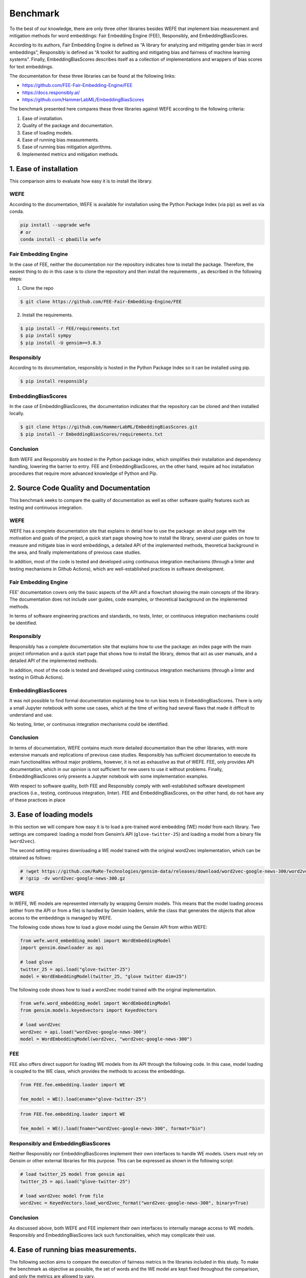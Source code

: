 Benchmark
=========

To the best of our knowledge, there are only three other libraries
besides WEFE that implement bias measurement and mitigation methods for
word embeddings: Fair Embedding Engine (FEE), Responsibly, and
EmbeddingBiasScores.

According to its authors, Fair Embedding Engine is defined as “A library
for analyzing and mitigating gender bias in word embeddings”,
Responsibly is defined as “A toolkit for auditing and mitigating bias
and fairness of machine learning systems”. Finally, EmbeddingBiasScores
describes itself as a collection of implementations and wrappers of bias
scores for text embeddings.

The documentation for these three libraries can be found at the
following links:

-  https://github.com/FEE-Fair-Embedding-Engine/FEE
-  https://docs.responsibly.ai/
-  https://github.com/HammerLabML/EmbeddingBiasScores

The benchmark presented here compares these three libraries against WEFE
according to the following criteria:

1. Ease of installation.
2. Quality of the package and documentation.
3. Ease of loading models.
4. Ease of running bias measurements.
5. Ease of running bias mitigation algorithms.
6. Implemented metrics and mitigation methods.

1. Ease of installation
-----------------------

This comparison aims to evaluate how easy it is to install the library.

WEFE
~~~~

According to the documentation, WEFE is available for installation using
the Python Package Index (via pip) as well as via conda.

.. code:: bash

   pip install --upgrade wefe
   # or
   conda install -c pbadilla wefe

Fair Embedding Engine
~~~~~~~~~~~~~~~~~~~~~

In the case of FEE, neither the documentation nor the repository
indicates how to install the package. Therefore, the easiest thing to do
in this case is to clone the repository and then install the
requirements , as described in the following steps:

1. Clone the repo

.. code:: bash

   $ git clone https://github.com/FEE-Fair-Embedding-Engine/FEE

2. Install the requirements.

.. code:: bash

   $ pip install -r FEE/requirements.txt
   $ pip install sympy
   $ pip install -U gensim==3.8.3

Responsibly
~~~~~~~~~~~

According to its documentation, responsibly is hosted in the Python
Package Index so it can be installed using pip.

.. code:: bash

   $ pip install responsibly

EmbeddingBiasScores
~~~~~~~~~~~~~~~~~~~

In the case of EmbeddingBiasScores, the documentation indicates that the
repository can be cloned and then installed locally.

.. code:: bash

   $ git clone https://github.com/HammerLabML/EmbeddingBiasScores.git
   $ pip install -r EmbeddingBiasScores/requirements.txt

Conclusion
~~~~~~~~~~

Both WEFE and Responsibly are hosted in the Python package index, which
simplifies their installation and dependency handling, lowering the
barrier to entry. FEE and EmbeddingBiasScores, on the other hand,
require ad hoc installation procedures that require more advanced
knowledge of Python and Pip.

2. Source Code Quality and Documentation
----------------------------------------

This benchmark seeks to compare the quality of documentation as well as
other software quality features such as testing and continuous
integration.

WEFE
~~~~

WEFE has a complete documentation site that explains in detail how to
use the package: an about page with the motivation and goals of the
project, a quick start page showing how to install the library, several
user guides on how to measure and mitigate bias in word embeddings, a
detailed API of the implemented methods, theoretical background in the
area, and finally implementations of previous case studies.

In addition, most of the code is tested and developed using continuous
integration mechanisms (through a linter and testing mechanisms in
Github Actions), which are well-established practices in software
development.

Fair Embedding Engine
~~~~~~~~~~~~~~~~~~~~~

FEE’ documentation covers only the basic aspects of the API and a
flowchart showing the main concepts of the library. The documentation
does not include user guides, code examples, or theoretical background
on the implemented methods.

In terms of software engineering practices and standards, no tests,
linter, or continuous integration mechanisms could be identified.

Responsibly
~~~~~~~~~~~

Responsibly has a complete documentation site that explains how to use
the package: an index page with the main project information and a quick
start page that shows how to install the library, demos that act as user
manuals, and a detailed API of the implemented methods.

In addition, most of the code is tested and developed using continuous
integration mechanisms (through a linter and testing in Github Actions).

EmbeddingBiasScores
~~~~~~~~~~~~~~~~~~~

It was not possible to find formal documentation explaining how to run
bias tests in EmbeddingBiasScores. There is only a small Jupyter
notebook with some use cases, which at the time of writing had several
flaws that made it difficult to understand and use.

No testing, linter, or continuous integration mechanisms could be
identified.

Conclusion
~~~~~~~~~~

In terms of documentation, WEFE contains much more detailed
documentation than the other libraries, with more extensive manuals and
replications of previous case studies. Responsibly has sufficient
documentation to execute its main functionalities without major
problems, however, it is not as exhaustive as that of WEFE. FEE, only
provides API documentation, which in our opinion is not sufficient for
new users to use it without problems. Finally, EmbeddingBiasScores only
presents a Jupyter notebook with some implementation examples.

With respect to software quality, both FEE and Responsibly comply with
well-established software development practices (i.e., testing,
continuous integration, linter). FEE and EmbeddingBiasScores, on the
other hand, do not have any of these practices in place

3. Ease of loading models
-------------------------

In this section we will compare how easy it is to load a pre-trained
word embedding (WE) model from each library. Two settings are compared:
loading a model from Gensim’s API (``glove-twitter-25``) and loading a
model from a binary file (``word2vec``).

The second setting requires downloading a WE model trained with the
original word2vec implementation, which can be obtained as follows:

.. code:: ipython3

    # !wget https://github.com/RaRe-Technologies/gensim-data/releases/download/word2vec-google-news-300/word2vec-google-news-300.gz
    # !gzip -dv word2vec-google-news-300.gz

WEFE
~~~~

In WEFE, WE models are represented internally by wrapping Gensim models.
This means that the model loading process (either from the API or from a
file) is handled by Gensim loaders, while the class that generates the
objects that allow access to the embeddings is managed by WEFE.

The following code shows how to load a glove model using the Gensim API
from within WEFE:

.. code:: ipython3

    from wefe.word_embedding_model import WordEmbeddingModel
    import gensim.downloader as api

    # load glove
    twitter_25 = api.load("glove-twitter-25")
    model = WordEmbeddingModel(twitter_25, "glove twitter dim=25")

The following code shows how to load a word2vec model trained with the
original implementation.

.. code:: ipython3

    from wefe.word_embedding_model import WordEmbeddingModel
    from gensim.models.keyedvectors import KeyedVectors

    # load word2vec
    word2vec = api.load("word2vec-google-news-300")
    model = WordEmbeddingModel(word2vec, "word2vec-google-news-300")

FEE
~~~

FEE also offers direct support for loading WE models from its API
through the following code. In this case, model loading is coupled to
the WE class, which provides the methods to access the embeddings.

.. code:: ipython3

    from FEE.fee.embedding.loader import WE

    fee_model = WE().load(ename="glove-twitter-25")

.. code:: ipython3

    from FEE.fee.embedding.loader import WE

    fee_model = WE().load(fname="word2vec-google-news-300", format="bin")

Responsibly and EmbeddingBiasScores
~~~~~~~~~~~~~~~~~~~~~~~~~~~~~~~~~~~

Neither Responsibly nor EmbeddingBiasScores implement their own
interfaces to handle WE models. Users must rely on Gensim or other
external libraries for this purpose. This can be expressed as shown in
the following script:

.. code:: ipython3

    # load twitter_25 model from gensim api
    twitter_25 = api.load("glove-twitter-25")

    # load word2vec model from file
    word2vec = KeyedVectors.load_word2vec_format("word2vec-google-news-300", binary=True)

Conclusion
~~~~~~~~~~

As discussed above, both WEFE and FEE implement their own interfaces to
internally manage access to WE models. Responsibly and
EmbeddingBiasScores lack such functionalities, which may complicate
their use.

4. Ease of running bias measurements.
-------------------------------------

The following section aims to compare the execution of fairness metrics
in the libraries included in this study. To make the benchmark as
objective as possible, the set of words and the WE model are kept fixed
throughout the comparison, and only the metrics are allowed to vary.

.. code:: ipython3

    # words to evaluate

    female_terms = ["female", "woman", "girl", "sister", "she", "her", "hers", "daughter"]
    male_terms = ["male", "man", "boy", "brother", "he", "him", "his", "son"]

    family_terms = [
        "home",
        "parents",
        "children",
        "family",
        "cousins",
        "marriage",
        "wedding",
        "relatives",
    ]
    career_terms = [
        "executive",
        "management",
        "professional",
        "corporation",
        "salary",
        "office",
        "business",
        "career",
    ]

    # optional, only for wefe usage.
    target_sets_names = ["Female terms", "Male terms"]
    attribute_sets_names = ["Family terms", "Career terms"]

WEFE
~~~~

WEFE defines a standardized framework for executing metrics: in short,
it is necessary to define a query that will act as a container for the
words to be tested and then, together with the model, will be provided
as input to some metric.

The outputs of the metrics are contained in dictionaries that allow
additional metadata to be included to the output.

.. code:: ipython3

    # import the modules
    from wefe.query import Query

    # 1. create the query
    query = Query(
        [female_terms, male_terms],
        [family_terms, career_terms],
        target_sets_names,
        attribute_sets_names,
    )
    query




.. parsed-literal::

    <Query: Female terms and Male terms wrt Family terms and Career terms
    - Target sets: [['female', 'woman', 'girl', 'sister', 'she', 'her', 'hers', 'daughter'], ['male', 'man', 'boy', 'brother', 'he', 'him', 'his', 'son']]
    - Attribute sets:[['home', 'parents', 'children', 'family', 'cousins', 'marriage', 'wedding', 'relatives'], ['executive', 'management', 'professional', 'corporation', 'salary', 'office', 'business', 'career']]>



.. code:: ipython3

    from wefe.metrics.WEAT import WEAT

    # 2. instance a WEAT metric and pass the query plus the model.
    weat = WEAT()
    result = weat.run_query(query, model)
    result




.. parsed-literal::

    {'query_name': 'Female terms and Male terms wrt Family terms and Career terms',
     'result': 0.46343881433131173,
     'weat': 0.46343881433131173,
     'effect_size': 0.4507652792646716,
     'p_value': nan}



Since the ``run_query`` method is independent of the query and the
model, it can receive additional parameters that customize the process.
In this case, we show how to normalize the words before searching for
them in the model (i.e., lowercase them and remove their accents).

.. code:: ipython3

    weat = WEAT()
    result = weat.run_query(
        query,
        model,
        preprocessors=[{"lowercase": True, "strip_accents": True}],
    )
    result




.. parsed-literal::

    {'query_name': 'Female terms and Male terms wrt Family terms and Career terms',
     'result': 0.46343881433131173,
     'weat': 0.46343881433131173,
     'effect_size': 0.4507652792646716,
     'p_value': nan}



Next, we show how to report the corresponding p-value through a
permutation test.

.. code:: ipython3

    weat = WEAT()
    result = weat.run_query(
        query,
        model,
        calculate_p_value=True,
    )
    result




.. parsed-literal::

    {'query_name': 'Female terms and Male terms wrt Family terms and Career terms',
     'result': 0.46343881433131173,
     'weat': 0.46343881433131173,
     'effect_size': 0.4507652792646716,
     'p_value': 0.19068093190680932}



This interface allows us to easily switch to similar metrics (i.e.,
supporting the same number of number of word sets).

.. code:: ipython3

    from wefe.metrics import RNSB

    rnsb = RNSB()
    result = rnsb.run_query(query, model)
    result




.. parsed-literal::

    {'query_name': 'Female terms and Male terms wrt Family terms and Career terms',
     'result': 0.09051558681296493,
     'rnsb': 0.09051558681296493,
     'negative_sentiment_probabilities': {'female': 0.5285811053851917,
      'woman': 0.3031782770423851,
      'girl': 0.20810547466232254,
      'sister': 0.17327510211466302,
      'she': 0.4165425516161486,
      'her': 0.3895078245770702,
      'hers': 0.31412920848479164,
      'daughter': 0.13146512364633123,
      'male': 0.42679205714649815,
      'man': 0.43079499436045987,
      'boy': 0.21701323144255624,
      'brother': 0.19983034212661,
      'he': 0.5645185337599223,
      'him': 0.49470907399126185,
      'his': 0.552712793795697,
      'son': 0.17457869573293805},
     'negative_sentiment_distribution': {'female': 0.09565807331470504,
      'woman': 0.054866603359974946,
      'girl': 0.03766114329405169,
      'sister': 0.031357841309175544,
      'she': 0.07538229712572722,
      'her': 0.07048978417965314,
      'hers': 0.05684840897525258,
      'daughter': 0.02379143012863325,
      'male': 0.07723716469755836,
      'man': 0.0779615819300061,
      'boy': 0.03927319268906782,
      'brother': 0.036163580806998274,
      'he': 0.10216172076480977,
      'him': 0.0895282036894233,
      'his': 0.10002521923736822,
      'son': 0.03159375449759469}}



.. code:: ipython3

    from wefe.metrics import MAC

    mac = MAC()
    result = mac.run_query(query, model)
    result




.. parsed-literal::

    {'query_name': 'Female terms and Male terms wrt Family terms and Career terms',
     'result': 0.8416415235615204,
     'mac': 0.8416415235615204,
     'targets_eval': {'Female terms': {'female': {'Family terms': 0.9185737599618733,
        'Career terms': 0.916069650076679},
       'woman': {'Family terms': 0.752434104681015,
        'Career terms': 0.9377805145923048},
       'girl': {'Family terms': 0.707457959651947,
        'Career terms': 0.9867974997032434},
       'sister': {'Family terms': 0.5973392464220524,
        'Career terms': 0.9482253392925486},
       'she': {'Family terms': 0.7872791914269328,
        'Career terms': 0.9161583095556125},
       'her': {'Family terms': 0.7883057091385126,
        'Career terms': 0.9237247597193345},
       'hers': {'Family terms': 0.7385367527604103,
        'Career terms': 0.9480051446007565},
       'daughter': {'Family terms': 0.5472579970955849,
        'Career terms': 0.9277344475267455}},
      'Male terms': {'male': {'Family terms': 0.8735092766582966,
        'Career terms': 0.9468009045813233},
       'man': {'Family terms': 0.8249392118304968,
        'Career terms': 0.9350165261421353},
       'boy': {'Family terms': 0.7106057899072766,
        'Career terms': 0.9879048476286698},
       'brother': {'Family terms': 0.6280269809067249,
        'Career terms': 0.9477180293761194},
       'he': {'Family terms': 0.8693044614046812,
        'Career terms': 0.8771287016716087},
       'him': {'Family terms': 0.8230192996561527,
        'Career terms': 0.888683641096577},
       'his': {'Family terms': 0.8876195731572807,
        'Career terms': 0.8920885202242061},
       'son': {'Family terms': 0.5764635019004345,
        'Career terms': 0.9220191016211174}}}}



Fair Embedding Engine
~~~~~~~~~~~~~~~~~~~~~

In the case of Fair Embedding Engine, the WE model is passed in the
metric instantiation. Then, the output value of the metric is computed
using the ``compute`` method of the metric object.

FEE differs somewhat from the WEFE standardization by making mandatory
to provide the model when instantiating each metric, making the metric
object model dependent. This makes it difficult to test several models
at once since you have to instantiate a different metric object for each
model.

On the other hand, FEE does not establish a clear mechanism for passing
sets of words of different sizes to the computation method: sets of
words are delivered directly with a star parameter \*, which defines an
arbitrary number of positional arguments. This lack of definition makes
it difficult for the user to understand how many and which word sets to
pass.

.. code:: ipython3

    from FEE.fee.metrics import WEAT as FEE_WEAT

    fee_weat = FEE_WEAT(fee_model)

    fee_weat.compute(female_terms, male_terms, family_terms, career_terms)




.. parsed-literal::

    0.39821118



The FEE implementation of WEAT also allows the calculation of the
p-value.

.. code:: ipython3

    fee_weat.compute(female_terms, male_terms, family_terms, career_terms, p_val=True)




.. parsed-literal::

    (0.39821118, 0.0)



Finally, the implementation of the metric does not support the execution
of more complex actions, such as preprocessing word sets. We could not
find any other metric that was easily replaceable using the same or a
similar interface (with respect to the WEFE standardization layer).

Responsibly
~~~~~~~~~~~

Similar to WEFE, responsibly has a function that takes the model and
word sets as input and returns the WEAT score as output.

.. code:: ipython3

    from responsibly.we.weat import calc_single_weat

    calc_single_weat(
        twitter_25,
        first_target={"name": "female_terms", "words": female_terms},
        second_target={"name": "male_terms", "words": male_terms},
        first_attribute={"name": "family_terms", "words": family_terms},
        second_attribute={"name": "career_terms", "words": career_terms},
    )


.. parsed-literal::

    {'Target words': 'female_terms vs. male_terms',
     'Attrib. words': 'family_terms vs. career_terms',
     's': 0.31658393144607544,
     'd': 0.67794365,
     'p': 0.09673659673659674,
     'Nt': '8x2',
     'Na': '8x2'}



The p-value can also be obtained from the same function by setting the
``with_pvalue`` parameter to ``True``.

.. code:: ipython3

    calc_single_weat(
        twitter_25,
        first_target={"name": "female_terms", "words": female_terms},
        second_target={"name": "male_terms", "words": male_terms},
        first_attribute={"name": "family_terms", "words": family_terms},
        second_attribute={"name": "career_terms", "words": career_terms},
        with_pvalue=True,
    )




.. parsed-literal::

    {'Target words': 'female_terms vs. male_terms',
     'Attrib. words': 'family_terms vs. career_terms',
     's': 0.31658393144607544,
     'd': 0.67794365,
     'p': 0.09673659673659674,
     'Nt': '8x2',
     'Na': '8x2'}



The implementation of this metric does not include the ability to
perform more complex actions such as preprocessing word sets.

In addition, we were unable to find any metrics in this library other
than WEAT that are directly comparable to those implemented by WEFE.

EmbeddingBiasScores
~~~~~~~~~~~~~~~~~~~

EmbeddingBiasScores formalizes how bias is measured in a different way
than WEFE: it classifies the methods into clustering or geometric
methods (note that WEFE only implements the geometric equivalents).

As part of their standardization, each geometric metric must first
define the direction of the bias using the ``define_bias_space``
function with attribute_embeddings (attribute words) as input; and then
use the ``group_bias`` or ``mean_individual_bias`` methods to compute
the value of the metric.

Examples of use are shown below:

.. code:: ipython3

    # the embeddings to be used must be transformed by hand from words to arrays.
    target_embeddings = [
        [model[word] for word in female_terms],
        [model[word] for word in male_terms],
    ]
    attribute_embeddings = [
        [model[word] for word in family_terms],
        [model[word] for word in career_terms],
    ]

.. code:: ipython3

    from EmbeddingBiasScores.geometrical_bias import WEAT

    weat = WEAT()
    weat.define_bias_space(attribute_embeddings)
    # group bias returns the effect size.
    weat.group_bias(target_embeddings)




.. parsed-literal::

    0.4364516797305417



This implementation of WEAT returns the effect size by default. There is
no way to parameterize the metric to compute the WEAT score or the
p-value.

Similar to WEFE, the standardization implemented by EmbeddingBiasScores
allows to easily change the used metric to another with the same input
word sets.

.. code:: ipython3

    from EmbeddingBiasScores.geometrical_bias import MAC

    mac = MAC()
    mac.define_bias_space(attribute_embeddings)

    # mac does not accept more than one target set, so we have to calculate it manually.
    target_0_mac = mac.mean_individual_bias(target_embeddings[0])
    target_1_mac = mac.mean_individual_bias(target_embeddings[1])
    (target_0_mac + target_1_mac) / 2




.. parsed-literal::

    0.8416415235615204



EmbeddingBiasScores includes metrics that WEFE does not yet implement,
such as ``GeneralizedWEAT`` and ``SAME``.

.. code:: ipython3

    from EmbeddingBiasScores.geometrical_bias import GeneralizedWEAT

    gweat = GeneralizedWEAT()
    gweat.define_bias_space(attribute_embeddings)
    gweat.group_bias(target_embeddings)




.. parsed-literal::

    0.02896493



.. code:: ipython3

    from EmbeddingBiasScores.geometrical_bias import SAME

    same = SAME()
    same.define_bias_space(attribute_embeddings)
    same.mean_individual_bias(target_embeddings[0])




.. parsed-literal::

    0.2677120929221758



Finally, EmbeddingBiasScores does not allow any of its metrics to
perform more complex actions, such as preprocessing word set or
customizing some performance settings.

Conclusion
~~~~~~~~~~

In WEFE, having the input words as query objects decoupled from the
execution of metrics allows both parameterization of metric execution
and easy exchange of one metric for another. In addition, the clean and
unified interface for all metrics makes the execution of bias
measurements intuitive.

Responsibly and FEE share a similar interface, in which the metric
arguments are sets of words (which lack the expressiveness of WEFE
queries to declare the number of sets of words supported by each
metric), making it difficult to standardize inputs across metrics. We
were unable to find any metrics other than WEAT to include in the
benchmarking of FEE and Responsibly.

On the other hand, EmbeddingBiasScores also presents its own
mathematical standardization for each metric as well as some metrics
that WEFE does not yet implement. While the standardization they present
may be a bit more specific, it makes it more complex to use.

The increased difficulty is mainly due to two factors: users have to
manually define the bias space (using the ``define_bias_space``
parameter) and then investigate whether to use the parameters
``group_bias`` or ``mean_individual_bias``, which is not clear at first
sight unless the basics of the standardization proposed by this library
have been previously studied.

Finally, we highlight WEFE’s ``run_query`` method, which allows the user
to customize the execution of metrics, such as word preprocessing,
normalization of embeddings, and calculation of submetrics or
statistical tests.


5. Ease of Running Bias Mitigation Algorithms
---------------------------------------------

Next we will compare how to run bias mitigation methods on the libraries
included in the benchmark. In order to make the comparison as objective
as possible, the set of words and the embedding model remain fixed; only
the algorithms executed vary. Furthermore, to evaluate the performance
of the implemented methods, we will use the same query defined in the
previous section using WEAT (female vs. male terms with respect to
family vs. career).

.. code:: ipython3

    from wefe.datasets import fetch_debiaswe
    from wefe.utils import load_test_model

    # word sets to be used
    debiaswe_wordsets = fetch_debiaswe()

    definitional_pairs = debiaswe_wordsets["definitional_pairs"]
    gender_specific = debiaswe_wordsets["gender_specific"]

    targets = [
        "executive",
        "management",
        "professional",
        "corporation",
        "salary",
        "office",
        "business",
        "career",
        "home",
        "parents",
        "children",
        "family",
        "cousins",
        "marriage",
        "wedding",
        "relatives",
    ]

WEFE
~~~~

WEFE defines a standardized framework for executing bias mitigation
algorithms based on the scikit-learn fit transform interface.

The fit-transform interface allows the user to select the sets of words
and parameters that will be used to learn the debiasing transformation
(``fit``), as well as to select the words that will be effectively
debiased by the method (``transform``).

This allows the user to change the words used to define the bias
criterion (which is usually gender, but could be easily changed), as
well as the vocabulary word to which the mitigation is applied. This
software design pattern is useful for comparing different de-biasing
methods, as the user can ensure that the same parameters are used across
methods.

Below we show how to execute a mitigation method with WEFE:

.. code:: ipython3

    from wefe.debias.hard_debias import HardDebias
    from wefe.debias.hard_debias import HardDebias
    from wefe.word_embedding_model import WordEmbeddingModel
    from gensim import downloader as api

    # load glove model
    twitter_25 = api.load("glove-twitter-25")
    model = WordEmbeddingModel(twitter_25, "glove twitter dim=25")

    # 1. instance Hard Debias algortihm
    hd = HardDebias(
        verbose=False,
        criterion_name="gender",
    )

    # 2. apply fit method and pass the model and definitional pairs.
    hd.fit(model, definitional_pairs=definitional_pairs)

    # 3. apply transform method passing the model, target and ignore word sets resulting in the debiased model
    hd_debiased_model = hd.transform(
        model,
        target=targets,
        ignore=gender_specific,
        copy=True,
    )


.. parsed-literal::

    Copy argument is True. Transform will attempt to create a copy of the original model. This may fail due to lack of memory.
    Model copy created successfully.


.. parsed-literal::

    100%|██████████████████████████████████████████████████████████████████████████| 16/16 [00:00<00:00, 21809.84it/s]


Next, we show how to change the debiasing method while keeping a very
similar parameter configuration.

.. code:: ipython3

    from wefe.debias.repulsion_attraction_neutralization import (
        RepulsionAttractionNeutralization,
    )

    ran = RepulsionAttractionNeutralization().fit(
        model=model,
        definitional_pairs=definitional_pairs,
    )

    ran_debiased_model = ran.transform(
        model=model,
        target=targets,
        ignore=gender_specific,
        copy=True,
    )


.. parsed-literal::

    Copy argument is True. Transform will attempt to create a copyof the original model. This may fail due to lack of memory.
    Model copy created successfully.


.. parsed-literal::

    100%|█████████████████████████████████████████████████████████████████████████████| 16/16 [00:03<00:00,  5.23it/s]
    100%|██████████████████████████████████████████████████████████████████████████| 16/16 [00:00<00:00, 45964.98it/s]


As can be seen, the fit-transform standardization implemented in WEFE
allows to easily execute and exchange the different bias mitigation
methods implemented in the library.

.. code:: ipython3

    from wefe.metrics import WEAT

    weat = WEAT()
    result = weat.run_query(
        query,
        model,
    )
    print("Original model WEAT evaluation: ", result["weat"])

    weat = WEAT()
    result = weat.run_query(
        query,
        hd_debiased_model,
    )
    print("Hard Debias debiased model WEAT evaluation: ", result["weat"])


    weat = WEAT()
    result = weat.run_query(
        query,
        ran_debiased_model,
    )
    print(
        "Repulsion Attraction Neutralization debiased model WEAT evaluation: ",
        result["weat"],
    )


.. parsed-literal::

    Original model WEAT evaluation:  0.31658415612764657
    Hard Debias debiased model WEAT evaluation:  0.002320525236427784
    Repulsion Attraction Neutralization debiased model WEAT evaluation:  0.26007230998948216


Fair Embedding Engine
~~~~~~~~~~~~~~~~~~~~~

The Fair Embedding Engine (FEE) requires the embedding model to be
passed during instantiation of the algorithm. It currently does not
support user-given definitional pairs, as the word sets used are fixed
in this implementation, focusing only on gender bias at the moment.

Debiasing is performed by executing the run method. The list of target
words to be debiased must be provided in this implementation.

.. code:: ipython3

    import copy
    from FEE.fee.embedding.loader import WE

    # load model
    fee_model = WE().load(ename="glove-twitter-25")
    # model must be normalized
    fee_model.normalize()

.. code:: ipython3

    from FEE.fee.debias import HardDebias

    # instance the algortihm and apply it to the embedding model
    fee_hd_debiased_model = HardDebias(copy.deepcopy(fee_model)).run(word_list=targets)

FEE allows easy use of different debiasing methods with a similar
interface

.. code:: ipython3

    from FEE.fee.debias import RANDebias

    # instance the algortihm and apply it to the embedding model
    ran_hd_debiased_model = RANDebias(copy.deepcopy(fee_model)).run(words=targets)


.. code:: ipython3

    # in the case, we generate a custom weat calculation using the fee debiasing methods.
    result = WEAT()._calc_weat(
        [fee_model.v(word) for word in query.target_sets[0]],
        [fee_model.v(word) for word in query.target_sets[1]],
        [fee_model.v(word) for word in query.attribute_sets[0]],
        [fee_model.v(word) for word in query.attribute_sets[1]],
    )

    print("Original model WEAT evaluation: ", result)
    result = WEAT()._calc_weat(
        [fee_hd_debiased_model.v(word) for word in query.target_sets[0]],
        [fee_hd_debiased_model.v(word) for word in query.target_sets[1]],
        [fee_hd_debiased_model.v(word) for word in query.attribute_sets[0]],
        [fee_hd_debiased_model.v(word) for word in query.attribute_sets[1]],
    )
    print("Hard Debias debiased model WEAT evaluation: ", result)
    result = WEAT()._calc_weat(
        [ran_hd_debiased_model.v(word) for word in query.target_sets[0]],
        [ran_hd_debiased_model.v(word) for word in query.target_sets[1]],
        [ran_hd_debiased_model.v(word) for word in query.attribute_sets[0]],
        [ran_hd_debiased_model.v(word) for word in query.attribute_sets[1]],
    )
    print("Repulsion Attraction Neutralization debiased model WEAT evaluation: ", result)


.. parsed-literal::

    Original model WEAT evaluation:  0.31658416730351746
    Hard Debias debiased model WEAT evaluation:  -0.061893132515251637
    Repulsion Attraction Neutralization debiased model WEAT evaluation:  0.17548414319753647



Responsibly
~~~~~~~~~~~

In Responsibly the embedding model is provided during the instantiation
of the ``GenderBiasWe`` class. Definitional pairs cannot be provided by
the user, as the bias being mitigated is set specifically to gender
bias. To perform the debiasing process, one simply needs to execute the
``debias`` method.

However, it should be noted that the mitigation method cannot be run on
the benchmark model chosen, as it is not compatible with uncased models
such as ``twitter-25``.

.. code:: ipython3

    from responsibly.we import GenderBiasWE

    # does not work with twitter_25.
    gender_bias_we = GenderBiasWE(word2vec)  # instance the GenderBiasWE
    gender_bias_we.debias(neutral_words=targets)  # apply the debias

EmbeddingBiasScore
~~~~~~~~~~~~~~~~~~

The library does not implement mitigation methods, so it is not included
in this comparison.

Conclusion
~~~~~~~~~~

All three libraries offer a simple way to apply bias mitigation
algorithms in a similar way and all of them are able to mitigate bias in
the word embedding model by similar amounts, depending on the metric
used.

The main difference between them is that WEFE offers more flexibility to
users, allowing them to choose the bias criteria through the words used
to learn the transformation and the words that are mitigated. On the
other hand, FEE and Responsibly only work with gender bias because the
set of words is fixed by default.

Finally, WEFE includes more mitigation algorithms than the other two
frameworks.

6. Metrics and Mitigation Methods Implemented
---------------------------------------------

The following tables provide a comparison of the libraries included in
this benchmarking, with respect to the bias metrics and mitigation
methods they implement to date.

Fairness Metrics
~~~~~~~~~~~~~~~~

====================== ==================== ===== ===== =========== ========================
Metric                Implementable in WEFE WEFE  FEE   Responsibly EmbeddingBiasScores
====================== ==================== ===== ===== =========== ========================
WEAT                  ✔                     ✔     ✔     ✔           ✔
WEAT ES               ✔                     ✔     ✖     ✖           ✖
RNSB                  ✔                     ✔     ✖     ✖           ✖
RIPA                  ✔                     ✔     ✖     ✖           ✔
ECT                   ✔                     ✔     ✖     ✖           ✖
RND                   ✔                     ✔     ✖     ✖           ✖
MAC                   ✔                     ✔     ✖     ✖           ✔
Direct Bias           ✔                     ✖     ✔     ✔           ✔
SAME                  ✔                     ✖     ✖     ✖           ✔
Generalized WEAT      ✔                     ✖     ✖     ✖           ✔
IndirectBias          ✖                     ✖     ✖     ✔           ✖
GIPE                  ✖                     ✖     ✔     ✖           ✖
PMN                   ✖                     ✖     ✔     ✖           ✖
Proximity Bias        ✖                     ✖     ✔     ✖           ✖
====================== ==================== ===== ===== =========== ========================

Metrics marked as "✔" in the "Implementable in WEFE" column can be implemented directly within
the WEFE framework using word sets as input.
Metrics marked as "✖" require additional representations such as gender directions
or apply before/after transformations, and are therefore currently out of WEFE's scope.


Mitigation algorithms
~~~~~~~~~~~~~~~~~~~~~

======================= ==== === =========== ===================
Algorithm               WEFE FEE Responsibly EmbeddingBiasScores
======================= ==== === =========== ===================
Hard Debias             ✔    ✔   ✔           ✖
Double Hard Debias      ✔    ✖   ✖           ✖
Half Sibling Regression ✔    ✔   ✖           ✖
RAN                     ✔    ✔   ✖           ✖
Multiclass HD           ✔    ✖   ✖           ✖
======================= ==== === =========== ===================

Conclusion
----------

The following table summarizes the main differences between the
libraries analyzed in this benchmark study.

 ==================================================== ========================================= ========================================================== ========================================== ====================================
 Item                                                 WEFE                                      FEE                                                        Responsibly                                EmbeddingBiasScores
 ==================================================== ========================================= ========================================================== ========================================== ====================================
  Implemented   Metrics                                7                                         5                                                          3                                          6
  Implemented   Mitigation Algorithms                  5                                         3                                                          1                                          0
  Extensible                                           Easy                                      Easy                                                       Difficult,   not very modular.             Easy
  Well-defined   interface for metrics                 ✔                                         ✖                                                          ✖                                          ✔
  Well-defined   interface for mitigation algorithms   ✔                                         ✖                                                          ✖                                          ✖
  Lastest update                                       July 2025                                 October 2020                                               April 2021                                 April 2023
  Installation                                         Easy:   pip or conda                      No instructions. It can be installed from the repository   Only   with pip. Presents problems         Only   from the repository
  Documentation                                        Extensive   documentation with examples   Almost   no documentation                                  Limited documentation with some examples   No   documentation, only examples.
 ==================================================== ========================================= ========================================================== ========================================== ====================================
